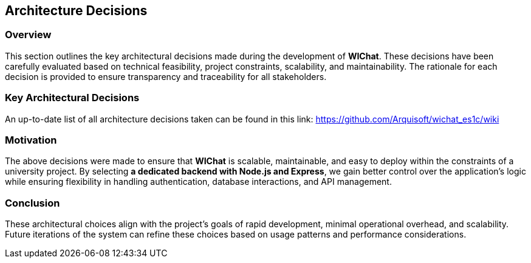 == Architecture Decisions

=== Overview
This section outlines the key architectural decisions made during the development of **WIChat**. These decisions have been carefully evaluated based on technical feasibility, project constraints, scalability, and maintainability. The rationale for each decision is provided to ensure transparency and traceability for all stakeholders.

=== Key Architectural Decisions

[options="header"]
An up-to-date list of all architecture decisions taken can be found in this link:
https://github.com/Arquisoft/wichat_es1c/wiki

=== Motivation
The above decisions were made to ensure that **WIChat** is scalable, maintainable, and easy to deploy within the constraints of a university project. By selecting **a dedicated backend with Node.js and Express**, we gain better control over the application’s logic while ensuring flexibility in handling authentication, database interactions, and API management.

=== Conclusion
These architectural choices align with the project’s goals of rapid development, minimal operational overhead, and scalability. Future iterations of the system can refine these choices based on usage patterns and performance considerations.

